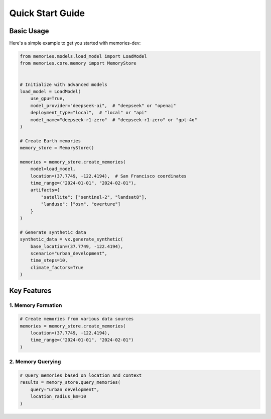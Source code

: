 Quick Start Guide
===============

Basic Usage
----------

Here's a simple example to get you started with memories-dev:

.. code-block:: python

    from memories.models.load_model import LoadModel
    from memories.core.memory import MemoryStore
    

    # Initialize with advanced models
    load_model = LoadModel(
        use_gpu=True,
        model_provider="deepseek-ai",  # "deepseek" or "openai"
        deployment_type="local",  # "local" or "api"
        model_name="deepseek-r1-zero"  # "deepseek-r1-zero" or "gpt-4o"
    )

    # Create Earth memories
    memory_store = MemoryStore()

    memories = memory_store.create_memories(
        model=load_model,
        location=(37.7749, -122.4194),  # San Francisco coordinates
        time_range=("2024-01-01", "2024-02-01"),
        artifacts={
            "satellite": ["sentinel-2", "landsat8"],
            "landuse": ["osm", "overture"]
        }
    )

    # Generate synthetic data
    synthetic_data = vx.generate_synthetic(
        base_location=(37.7749, -122.4194),
        scenario="urban_development",
        time_steps=10,
        climate_factors=True
    )

    

Key Features
-----------

1. Memory Formation
~~~~~~~~~~~~~~~~~

.. code-block:: python

    # Create memories from various data sources
    memories = memory_store.create_memories(
        location=(37.7749, -122.4194),
        time_range=("2024-01-01", "2024-02-01")
    )

2. Memory Querying
~~~~~~~~~~~~~~~~

.. code-block:: python

    # Query memories based on location and context
    results = memory_store.query_memories(
        query="urban development",
        location_radius_km=10
    )

